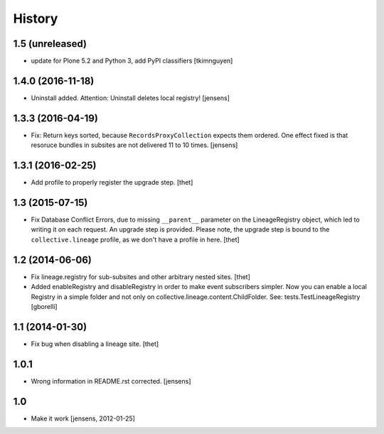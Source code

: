 
History
=======

1.5 (unreleased)
----------------

- update for Plone 5.2 and Python 3, add PyPI classifiers
  [tkimnguyen]


1.4.0 (2016-11-18)
------------------

- Uninstall added. Attention: Uninstall deletes local registry!
  [jensens]


1.3.3 (2016-04-19)
------------------

- Fix: Return keys sorted, because ``RecordsProxyCollection`` expects them ordered.
  One effect fixed is that resoruce bundles in subsites are not delivered 11 to 10 times.
  [jensens]


1.3.1 (2016-02-25)
------------------

- Add profile to properly register the upgrade step.
  [thet]


1.3 (2015-07-15)
----------------

- Fix Database Conflict Errors, due to missing ``__parent__`` parameter on the
  LineageRegistry object, which led to writing it on each request. An upgrade
  step is provided. Please note, the upgrade step is bound to the
  ``collective.lineage`` profile, as we don't have a profile in here.
  [thet]


1.2 (2014-06-06)
----------------

- Fix lineage.registry for sub-subsites and other arbitrary nested sites.
  [thet]

- Added enableRegistry and disableRegistry in order to make event subscribers
  simpler. Now you can enable a local Registry in a simple folder and not only
  on collective.lineage.content.ChildFolder. See: tests.TestLineageRegistry
  [gborelli]


1.1 (2014-01-30)
----------------

- Fix bug when disabling a lineage site.
  [thet]


1.0.1
-----

- Wrong information in README.rst corrected.
  [jensens]


1.0
---

- Make it work [jensens, 2012-01-25]

